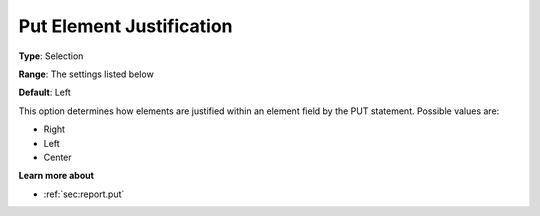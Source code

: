 

.. _Options_PUT_Options_-_Put_Element_Just:


Put Element Justification
=========================



**Type**:	Selection	

**Range**:	The settings listed below	

**Default**:	Left	



This option determines how elements are justified within an element field by the PUT statement. Possible values are:



*	Right
*	Left
*	Center




**Learn more about** 

*	 :ref:`sec:report.put`



